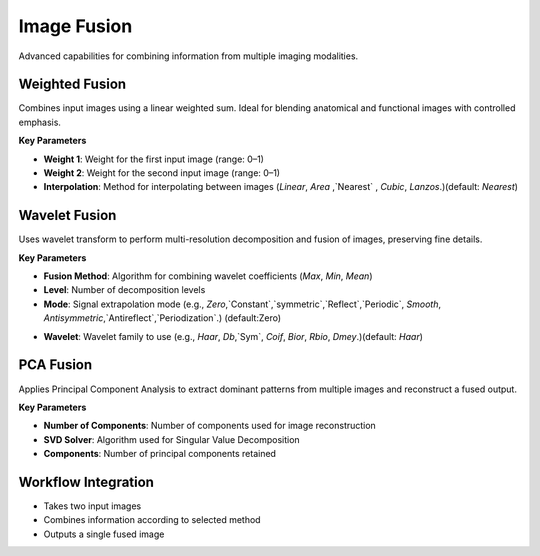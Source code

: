 Image Fusion
------------

.. image:: images/12.image_fusion.png
   :alt: Image Fusion
   :width: 100%

Advanced capabilities for combining information from multiple imaging modalities.

Weighted Fusion
^^^^^^^^^^^^^^^

.. image:: images/12.image_fusion_Weighted.png
   :alt: Weighted Fusion
   :width: 100%

Combines input images using a linear weighted sum. Ideal for blending anatomical and functional images with controlled emphasis.

**Key Parameters**

* **Weight 1**: Weight for the first input image (range: 0–1)  
* **Weight 2**: Weight for the second input image (range: 0–1)  
* **Interpolation**: Method for interpolating between images (`Linear`, `Area` ,`Nearest` , `Cubic`, `Lanzos`.)(default: `Nearest`) 

.. image:: images/12.image_fusion_interpolation.png
   :alt: Weighted Fusion
   :width: 100%

Wavelet Fusion
^^^^^^^^^^^^^^

.. image:: images/12.image_fusion_wavelet.png
   :alt: Wavelet Fusion
   :width: 100%

Uses wavelet transform to perform multi-resolution decomposition and fusion of images, preserving fine details.

**Key Parameters**

* **Fusion Method**: Algorithm for combining wavelet coefficients (`Max`, `Min`, `Mean`)  
* **Level**: Number of decomposition levels  
* **Mode**: Signal extrapolation mode (e.g., `Zero`,`Constant`,`symmetric`,`Reflect`,`Periodic`, `Smooth`, `Antisymmetric`,`Antireflect`,`Periodization`.)  (default:Zero)


.. image:: images/12.image_fusion_wavelet_signal.png
   :alt: Wavelet Fusion
   :width: 100%

* **Wavelet**: Wavelet family to use (e.g., `Haar`, `Db`,`Sym`, `Coif`, `Bior`, `Rbio`, `Dmey`.)(default: `Haar`) 

.. image:: images/12.image_fusion_wavelet_left.png
   :alt: Wavelet Fusion
   :width: 100%

PCA Fusion
^^^^^^^^^^

.. image:: images/12.image_fusion_pca.png
   :alt: PCA Fusion
   :width: 100%

Applies Principal Component Analysis to extract dominant patterns from multiple images and reconstruct a fused output.

**Key Parameters**

* **Number of Components**: Number of components used for image reconstruction  
* **SVD Solver**: Algorithm used for Singular Value Decomposition  
* **Components**: Number of principal components retained

Workflow Integration
^^^^^^^^^^^^^^^^^^^^

* Takes two input images
* Combines information according to selected method
* Outputs a single fused image
